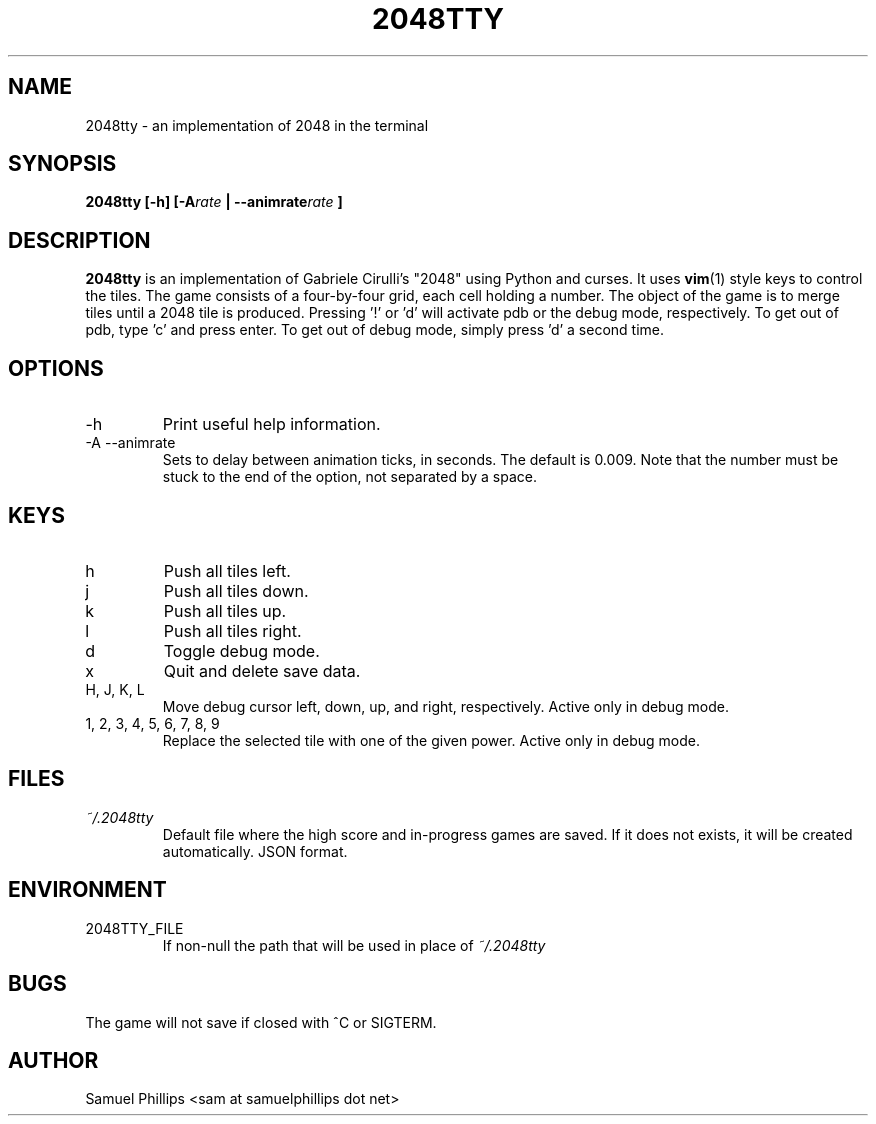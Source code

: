 .\" Process this file with
.\" groff -man -Tascii 2048tty.6
.\"
.TH 2048TTY 6 "2015-05-08"
.SH NAME
2048tty \- an implementation of 2048 in the terminal
.SH SYNOPSIS
.B 2048tty [-h] [-A\c
.I rate
.B | --animrate\c
.I rate
.B ]

.SH DESCRIPTION
.B 2048tty
is an implementation of Gabriele Cirulli's "2048" using Python and curses. It
uses 
.BR vim (1)
style keys to control the tiles.
The game consists of a four-by-four grid, each cell holding a number. The
object of the game is to merge tiles until a 2048 tile is produced.
Pressing '!' or 'd' will activate pdb or the
debug mode, respectively. To get out of pdb, type 'c' and press enter. To get
out of debug mode, simply press 'd' a second time.
.SH OPTIONS
.IP -h
Print useful help information.
.IP "-A --animrate"
Sets to delay between animation ticks, in seconds. The default is 0.009. Note
that the number must be stuck to the end of the option, not separated by a
space.
.SH KEYS
.IP h
Push all tiles left.
.IP j
Push all tiles down.
.IP k
Push all tiles up.
.IP l
Push all tiles right.
.IP d
Toggle debug mode.
.IP x
Quit and delete save data.
.IP "H, J, K, L"
Move debug cursor left, down, up, and right, respectively. Active only in
debug mode.
.IP "1, 2, 3, 4, 5, 6, 7, 8, 9"
Replace the selected tile with one of the given power. Active only in debug
mode.
.SH FILES
.I ~/.2048tty
.RS
Default file where the high score and in-progress games are saved. If it does
not exists, it will be created automatically. JSON format.
.SH ENVIRONMENT
.IP 2048TTY_FILE
If non-null the path that will be used in place of
.I ~/.2048tty
\.
.SH BUGS
The game will not save if closed with ^C or SIGTERM.
.SH AUTHOR
Samuel Phillips <sam at samuelphillips dot net>
